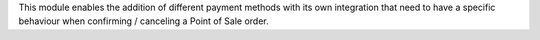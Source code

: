 This module enables the addition of different payment methods with its own integration
that need to have a specific behaviour when confirming / canceling a Point of Sale order.

